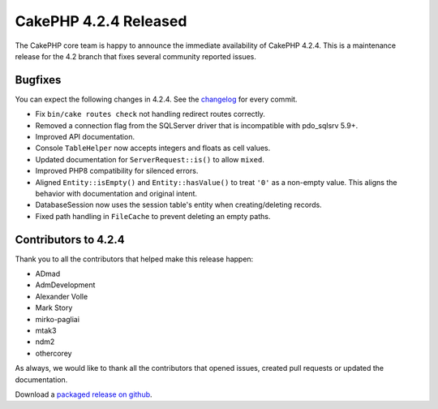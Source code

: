 CakePHP 4.2.4 Released
======================

The CakePHP core team is happy to announce the immediate availability of CakePHP
4.2.4. This is a maintenance release for the 4.2 branch that fixes several
community reported issues.

Bugfixes
--------

You can expect the following changes in 4.2.4. See the `changelog
<https://github.com/cakephp/cakephp/compare/4.2.3...4.2.4>`_ for every commit.

* Fix ``bin/cake routes check`` not handling redirect routes correctly.
* Removed a connection flag from the SQLServer driver that is incompatible with
  pdo_sqlsrv 5.9+.
* Improved API documentation.
* Console ``TableHelper`` now accepts integers and floats as cell values.
* Updated documentation for ``ServerRequest::is()`` to allow ``mixed``.
* Improved PHP8 compatibility for silenced errors.
* Aligned ``Entity::isEmpty()`` and ``Entity::hasValue()`` to treat ``'0'`` as
  a non-empty value. This aligns the behavior with documentation and original
  intent.
* DatabaseSession now uses the session table's entity when creating/deleting
  records.
* Fixed path handling in ``FileCache`` to prevent deleting an empty paths.

Contributors to 4.2.4
----------------------

Thank you to all the contributors that helped make this release happen:

* ADmad
* AdmDevelopment
* Alexander Volle
* Mark Story
* mirko-pagliai
* mtak3
* ndm2
* othercorey

As always, we would like to thank all the contributors that opened issues,
created pull requests or updated the documentation.

Download a `packaged release on github
<https://github.com/cakephp/cakephp/releases>`_.

.. author:: markstory
.. categories:: release, news
.. tags:: release, news
